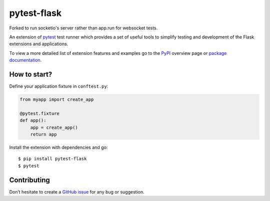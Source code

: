 pytest-flask
============

|PyPI version| |conda-forge version| |Python versions| |Documentation status|

Forked to run socketio's server rather than app.run for websocket tests.

An extension of `pytest <http://pytest.org/>`__ test runner which
provides a set of useful tools to simplify testing and development
of the Flask extensions and applications.

To view a more detailed list of extension features and examples go to
the `PyPI <https://pypi.python.org/pypi/pytest-flask>`__ overview page or
`package documentation <http://pytest-flask.readthedocs.org/en/latest/>`_.

How to start?
-------------

Define your application fixture in ``conftest.py``:

.. code-block:: python

    from myapp import create_app

    @pytest.fixture
    def app():
        app = create_app()
        return app

Install the extension with dependencies and go::

    $ pip install pytest-flask
    $ pytest

Contributing
------------

Don’t hesitate to create a `GitHub issue <https://github.com/vitalk/pytest-flask/issues>`__ for any bug or
suggestion.

.. |PyPI version| image:: https://img.shields.io/pypi/v/pytest-flask.svg
   :target: https://pypi.python.org/pypi/pytest-flask
   :alt: PyPi version

.. |conda-forge version| image:: https://img.shields.io/conda/vn/conda-forge/pytest-flask.svg
   :target: https://anaconda.org/conda-forge/pytest-flask
   :alt: conda-forge version

.. |Python versions| image:: https://img.shields.io/pypi/pyversions/pytest-flask.svg
   :target: https://pypi.org/project/pytest-flask
   :alt: PyPi downloads

.. |Documentation status| image:: https://readthedocs.org/projects/pytest-flask/badge/?version=latest
   :target: https://pytest-flask.readthedocs.org/en/latest/
   :alt: Documentation status
